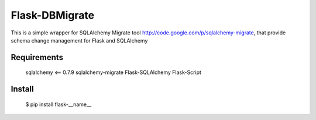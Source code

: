 Flask-DBMigrate
===============

This is a simple wrapper for SQLAlchemy Migrate
tool http://code.google.com/p/sqlalchemy-migrate, that provide
schema change management for Flask and SQLAlchemy


Requirements
------------
    sqlalchemy <== 0.7.9
    sqlalchemy-migrate
    Flask-SQLAlchemy
    Flask-Script


Install
-------
    $ pip install flask-__name__